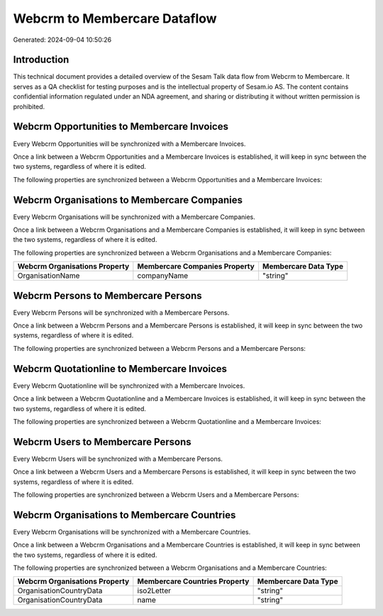 =============================
Webcrm to Membercare Dataflow
=============================

Generated: 2024-09-04 10:50:26

Introduction
------------

This technical document provides a detailed overview of the Sesam Talk data flow from Webcrm to Membercare. It serves as a QA checklist for testing purposes and is the intellectual property of Sesam.io AS. The content contains confidential information regulated under an NDA agreement, and sharing or distributing it without written permission is prohibited.

Webcrm Opportunities to Membercare Invoices
-------------------------------------------
Every Webcrm Opportunities will be synchronized with a Membercare Invoices.

Once a link between a Webcrm Opportunities and a Membercare Invoices is established, it will keep in sync between the two systems, regardless of where it is edited.

The following properties are synchronized between a Webcrm Opportunities and a Membercare Invoices:

.. list-table::
   :header-rows: 1

   * - Webcrm Opportunities Property
     - Membercare Invoices Property
     - Membercare Data Type


Webcrm Organisations to Membercare Companies
--------------------------------------------
Every Webcrm Organisations will be synchronized with a Membercare Companies.

Once a link between a Webcrm Organisations and a Membercare Companies is established, it will keep in sync between the two systems, regardless of where it is edited.

The following properties are synchronized between a Webcrm Organisations and a Membercare Companies:

.. list-table::
   :header-rows: 1

   * - Webcrm Organisations Property
     - Membercare Companies Property
     - Membercare Data Type
   * - OrganisationName
     - companyName
     - "string"


Webcrm Persons to Membercare Persons
------------------------------------
Every Webcrm Persons will be synchronized with a Membercare Persons.

Once a link between a Webcrm Persons and a Membercare Persons is established, it will keep in sync between the two systems, regardless of where it is edited.

The following properties are synchronized between a Webcrm Persons and a Membercare Persons:

.. list-table::
   :header-rows: 1

   * - Webcrm Persons Property
     - Membercare Persons Property
     - Membercare Data Type


Webcrm Quotationline to Membercare Invoices
-------------------------------------------
Every Webcrm Quotationline will be synchronized with a Membercare Invoices.

Once a link between a Webcrm Quotationline and a Membercare Invoices is established, it will keep in sync between the two systems, regardless of where it is edited.

The following properties are synchronized between a Webcrm Quotationline and a Membercare Invoices:

.. list-table::
   :header-rows: 1

   * - Webcrm Quotationline Property
     - Membercare Invoices Property
     - Membercare Data Type


Webcrm Users to Membercare Persons
----------------------------------
Every Webcrm Users will be synchronized with a Membercare Persons.

Once a link between a Webcrm Users and a Membercare Persons is established, it will keep in sync between the two systems, regardless of where it is edited.

The following properties are synchronized between a Webcrm Users and a Membercare Persons:

.. list-table::
   :header-rows: 1

   * - Webcrm Users Property
     - Membercare Persons Property
     - Membercare Data Type


Webcrm Organisations to Membercare Countries
--------------------------------------------
Every Webcrm Organisations will be synchronized with a Membercare Countries.

Once a link between a Webcrm Organisations and a Membercare Countries is established, it will keep in sync between the two systems, regardless of where it is edited.

The following properties are synchronized between a Webcrm Organisations and a Membercare Countries:

.. list-table::
   :header-rows: 1

   * - Webcrm Organisations Property
     - Membercare Countries Property
     - Membercare Data Type
   * - OrganisationCountryData
     - iso2Letter
     - "string"
   * - OrganisationCountryData
     - name
     - "string"

